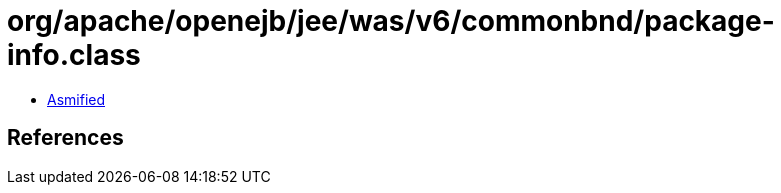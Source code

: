 = org/apache/openejb/jee/was/v6/commonbnd/package-info.class

 - link:package-info-asmified.java[Asmified]

== References

